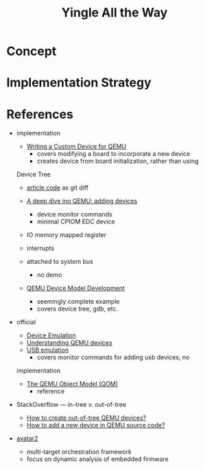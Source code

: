 #+TITLE: Yingle All the Way

* Concept
* Implementation Strategy
* References
  - implementation
    - [[https://sebastienbourdelin.com/2021/06/16/writing-a-custom-device-for-qemu/][Writing a Custom Device for QEMU]]
      - covers modifying a board to incorporate a new device
      - creates device from board initialization, rather than using
	Device Tree
      - [[https://github.com/qemu/qemu/compare/v6.0.0...sbourdelin:banana_rom][article code]] as git diff

    - [[https://airbus-seclab.github.io/qemu_blog/devices.html][A deep dive ino QEMU: adding devices]]
      - device monitor commands
      - minimal CPIOM EDC device
	- IO memory mapped register
	- interrupts
	- attached to system bus

      - no demo

    - [[https://xilinx-wiki.atlassian.net/wiki/spaces/A/pages/861569267/QEMU+Device+Model+Development][QEMU Device Model Development]]
      - seemingly complete example
      - covers device tree, gdb, etc.

  - official
    - [[https://qemu.readthedocs.io/en/latest/system/device-emulation.html][Device Emulation]]
    - [[https://www.qemu.org/2018/02/09/understanding-qemu-devices/][Understanding QEMU devices]]
    - [[https://qemu.readthedocs.io/en/latest/system/devices/usb.html][USB emulation]]
      - covers monitor commands for adding usb devices; no
	implementation

    - [[https://qemu.readthedocs.io/en/latest/devel/qom.html][The QEMU Object Model (QOM)]]
      - reference

  - StackOverflow --- in-tree v. out-of-tree
    - [[https://stackoverflow.com/questions/44254790/how-to-create-out-of-tree-qemu-devices][How to create out-of-tree QEMU devices?]]
    - [[https://stackoverflow.com/questions/28315265/how-to-add-a-new-device-in-qemu-source-code][How to add a new device in QEMU source code?]]

  - [[https://github.com/avatartwo/avatar2][avatar2]]
    - multi-target orchestration framework
    - focus on dynamic analysis of embedded firmware
